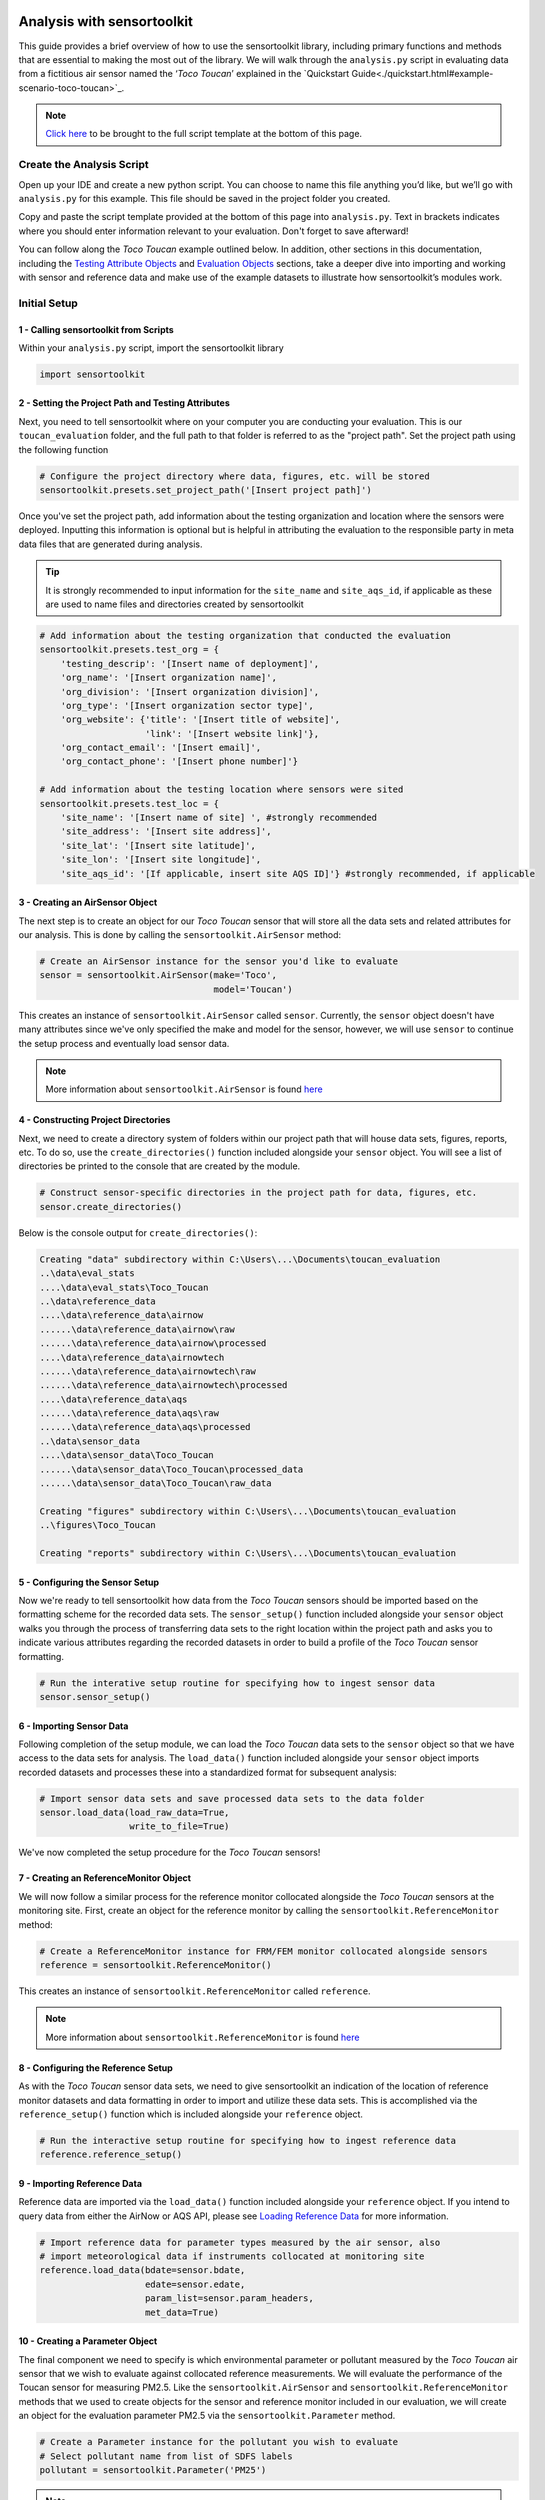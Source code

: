 Analysis with sensortoolkit
=====================================

This guide provides a brief overview of how to use the sensortoolkit library, including
primary functions and methods that are essential to making the most out of the library.
We will walk through the ``analysis.py`` script in evaluating data from a fictitious air sensor
named the ‘*Toco Toucan*’ explained in the `Quickstart Guide<./quickstart.html#example-scenario-toco-toucan>`_.

.. note::

  `Click here <./template.html#script-template>`__ to be brought to the full script template at the bottom of this page.

Create the Analysis Script
--------------------------

Open up your IDE and create a new python script. You can choose to name this
file anything you’d like, but we’ll go with ``analysis.py`` for this example.
This file should be saved in the project folder you created.

Copy and paste the script template provided at the bottom of this page
into ``analysis.py``. Text in brackets indicates where you should enter
information relevant to your evaluation. Don't forget to save afterward!

You can follow along the *Toco Toucan* example outlined below. In addition, other sections
in this documentation, including the `Testing Attribute Objects <./testingattrib_objects/index.html>`_
and `Evaluation Objects <./evaluation_objects/index.html>`_ sections, take a deeper dive into
importing and working with sensor and reference data and make use of the example datasets to
illustrate how sensortoolkit’s modules work.

Initial Setup
-------------

1 - Calling sensortoolkit from Scripts
""""""""""""""""""""""""""""""""""""""

Within your ``analysis.py`` script, import the sensortoolkit library

.. code-block:: python

  import sensortoolkit

2 - Setting the Project Path and Testing Attributes
"""""""""""""""""""""""""""""""""""""""""""""""""""

Next, you need to tell sensortoolkit where on your computer you are conducting your evaluation.
This is our ``toucan_evaluation`` folder, and the full path to that folder is referred to as the "project path".
Set the project path using the following function

.. code-block:: python

  # Configure the project directory where data, figures, etc. will be stored
  sensortoolkit.presets.set_project_path('[Insert project path]')

Once you've set the project path, add information about the testing organization and
location where the sensors were deployed. Inputting this information is optional
but is helpful in attributing the evaluation to the responsible party in meta data
files that are generated during analysis.

.. tip::

  It is strongly recommended to input information for the ``site_name`` and ``site_aqs_id``, if applicable as these are used to name files and directories created by sensortoolkit

.. code-block:: python

  # Add information about the testing organization that conducted the evaluation
  sensortoolkit.presets.test_org = {
      'testing_descrip': '[Insert name of deployment]',
      'org_name': '[Insert organization name]',
      'org_division': '[Insert organization division]',
      'org_type': '[Insert organization sector type]',
      'org_website': {'title': '[Insert title of website]',
                      'link': '[Insert website link]'},
      'org_contact_email': '[Insert email]',
      'org_contact_phone': '[Insert phone number]'}

  # Add information about the testing location where sensors were sited
  sensortoolkit.presets.test_loc = {
      'site_name': '[Insert name of site] ', #strongly recommended
      'site_address': '[Insert site address]',
      'site_lat': '[Insert site latitude]',
      'site_lon': '[Insert site longitude]',
      'site_aqs_id': '[If applicable, insert site AQS ID]'} #strongly recommended, if applicable

3 - Creating an AirSensor Object
""""""""""""""""""""""""""""""""

The next step is to create an object for our *Toco Toucan* sensor that will store all
the data sets and related attributes for our analysis. This is done by calling the
``sensortoolkit.AirSensor`` method:

.. code-block:: python

  # Create an AirSensor instance for the sensor you'd like to evaluate
  sensor = sensortoolkit.AirSensor(make='Toco',
                                   model='Toucan')

This creates an instance of ``sensortoolkit.AirSensor`` called ``sensor``.
Currently, the ``sensor`` object doesn't have many attributes since we've only specified
the make and model for the sensor, however, we will use ``sensor`` to continue the setup process
and eventually load sensor data.

.. note::

  More information about ``sensortoolkit.AirSensor`` is found `here <./testingattrib_objects/airsensor/index.html>`__

4 - Constructing Project Directories
""""""""""""""""""""""""""""""""""""

Next, we need to create a directory system of folders within our project path that
will house data sets, figures, reports, etc. To do so, use the ``create_directories()`` function
included alongside your ``sensor`` object. You will see a list of directories be printed to
the console that are created by the module.

.. code-block:: python

  # Construct sensor-specific directories in the project path for data, figures, etc.
  sensor.create_directories()

Below is the console output for ``create_directories()``:

.. code-block:: console

  Creating "data" subdirectory within C:\Users\...\Documents\toucan_evaluation
  ..\data\eval_stats
  ....\data\eval_stats\Toco_Toucan
  ..\data\reference_data
  ....\data\reference_data\airnow
  ......\data\reference_data\airnow\raw
  ......\data\reference_data\airnow\processed
  ....\data\reference_data\airnowtech
  ......\data\reference_data\airnowtech\raw
  ......\data\reference_data\airnowtech\processed
  ....\data\reference_data\aqs
  ......\data\reference_data\aqs\raw
  ......\data\reference_data\aqs\processed
  ..\data\sensor_data
  ....\data\sensor_data\Toco_Toucan
  ......\data\sensor_data\Toco_Toucan\processed_data
  ......\data\sensor_data\Toco_Toucan\raw_data

  Creating "figures" subdirectory within C:\Users\...\Documents\toucan_evaluation
  ..\figures\Toco_Toucan

  Creating "reports" subdirectory within C:\Users\...\Documents\toucan_evaluation

5 - Configuring the Sensor Setup
""""""""""""""""""""""""""""""""

Now we're ready to tell sensortoolkit how data from the *Toco Toucan* sensors should
be imported based on the formatting scheme for the recorded data sets. The ``sensor_setup()``
function included alongside your ``sensor`` object walks you through the process of transferring
data sets to the right location within the project path and asks you to indicate various attributes
regarding the recorded datasets in order to build a profile of the *Toco Toucan* sensor formatting.

.. code-block:: python

  # Run the interative setup routine for specifying how to ingest sensor data
  sensor.sensor_setup()

6 - Importing Sensor Data
"""""""""""""""""""""""""

Following completion of the setup module, we can load the *Toco Toucan* data sets to the
``sensor`` object so that we have access to the data sets for analysis. The ``load_data()``
function included alongside your ``sensor`` object imports recorded datasets and processes
these into a standardized format for subsequent analysis:

.. code-block:: python

  # Import sensor data sets and save processed data sets to the data folder
  sensor.load_data(load_raw_data=True,
                   write_to_file=True)

We've now completed the setup procedure for the *Toco Toucan* sensors!

7 - Creating an ReferenceMonitor Object
"""""""""""""""""""""""""""""""""""""""

We will now follow a similar process for the reference monitor collocated alongside
the *Toco Toucan* sensors at the monitoring site. First, create an object for the
reference monitor by calling the ``sensortoolkit.ReferenceMonitor`` method:

.. code-block:: python

  # Create a ReferenceMonitor instance for FRM/FEM monitor collocated alongside sensors
  reference = sensortoolkit.ReferenceMonitor()

This creates an instance of ``sensortoolkit.ReferenceMonitor`` called ``reference``.

.. note::

  More information about ``sensortoolkit.ReferenceMonitor`` is found `here <./testingattrib_objects/referencemonitor/index.html>`__

8 - Configuring the Reference Setup
"""""""""""""""""""""""""""""""""""

As with the *Toco Toucan* sensor data sets, we need to give sensortoolkit an indication of the
location of reference monitor datasets and data formatting in order to import and utilize
these data sets. This is accomplished via the ``reference_setup()`` function which is included
alongside your ``reference`` object.

.. code-block:: python

  # Run the interactive setup routine for specifying how to ingest reference data
  reference.reference_setup()

9 - Importing Reference Data
""""""""""""""""""""""""""""

Reference data are imported via the ``load_data()`` function included alongside your ``reference``
object. If you intend to query data from either the AirNow or AQS API, please see
`Loading Reference Data <./testingattrib_objects/referencemonitor/load_data.html>`__ for more information.

.. code-block:: python

  # Import reference data for parameter types measured by the air sensor, also
  # import meteorological data if instruments collocated at monitoring site
  reference.load_data(bdate=sensor.bdate,
                      edate=sensor.edate,
                      param_list=sensor.param_headers,
                      met_data=True)

10 - Creating a Parameter Object
""""""""""""""""""""""""""""""""

The final component we need to specify is which environmental parameter or pollutant
measured by the *Toco Toucan* air sensor that we wish to evaluate against collocated reference
measurements. We will evaluate the performance of the Toucan sensor for measuring PM2.5. Like the
``sensortoolkit.AirSensor`` and ``sensortoolkit.ReferenceMonitor`` methods that we used to create
objects for the sensor and reference monitor included in our evaluation, we will create an object
for the evaluation parameter PM2.5 via the ``sensortoolkit.Parameter`` method.

.. code-block:: python

  # Create a Parameter instance for the pollutant you wish to evaluate
  # Select pollutant name from list of SDFS labels
  pollutant = sensortoolkit.Parameter('PM25')

.. note::

  More information about ``sensortoolkit.Parameter`` is found `here <./testingattrib_objects/parameter.html>`__

.. caution::

  Note that the label ``PM25`` that we've passed to ``sensortoolkit.Parameter`` is not arbitrary! This label
  is included in a list of parameter labels recognized by sensortoolkit as potential evaluation parameters. A
  full list is available under the `sensortoolkit Data Formatting Scheme Page <./sdfs/index.html#id1>`_.

----

Evaluating Air Sensor Data
--------------------------

Now that we've completed the initial setup process for the *Toco Toucan* sensor and
collocated reference monitor, we are ready to test out sensortoolkit's evaluation
modules. Use of these modules can be divided into one of two categories, allowing either
data analysis within an IDE or the generation of performance evaluation reports.

Data Analysis with SensorEvaluation
"""""""""""""""""""""""""""""""""""

``SensorEvaluation`` provides a platform for analyzing air sensor data against
regulatory grade measurements. With ``SensorEvaluation``, users can compute
various quantities and metrics recommended by U.S. EPA’s performance
targets reports including precision, error, linearity, and bias. ``SensorEvaluation`` also
contains numerous plotting methods for displaying and saving figures for
time series, sensor vs. reference scatter, meteorological conditions, etc.

.. code-block:: python

  # Run the evaluation
  evaluation = sensortoolkit.SensorEvaluation(sensor,
                                              pollutant,
                                              reference,
                                              write_to_file=True)

.. note::

  More information about ``sensortoolkit.SensorEvaluation`` is found `here <./evaluation_objects/sensoreval/index.html>`__

Creating Reports with PerformanceReport
"""""""""""""""""""""""""""""""""""""""

``PerformanceReport`` leverages many of the functions included in ``SensorEvaluation``
to automate the process of creating and compiling testing reports. These reports
provide a detailed overview of the testing site and conditions, summarize sensor performance
via EPA's recommended performance metrics and target values, and display results by way of time series
figures, scatter plots, and tabular statistics.

.. code-block:: python

  # Create a performance evaluation report for the sensor
  report = sensortoolkit.PerformanceReport(sensor,
                                           pollutant,
                                           reference,
                                           write_to_file=True)

  # Generate report
  report.CreateReport()

.. note::

  More information about ``sensortoolkit.PerformanceReport`` is found `here <./evaluation_objects/performancereport.html>`__

------

Script Template
================

Below is the template that you can use to get started with sensortoolkit. This
can be copied directly from the documentation into your IDE of choice.

.. note::

  Text in brackets indicates where you should enter information relevant to your evaluation.

.. code-block:: python

  ## ---------------------------- INITIAL SETUP ---------------------------- ##

  # Ensure the latest version of sensortoolkit is downloaded
  import sensortoolkit

  # Configure the project directory where data, figures, etc. will be stored
  sensortoolkit.presets.set_project_path('[Insert project path]')

  # Add information about the testing organization that conducted the evaluation
  sensortoolkit.presets.test_org = {
      'testing_descrip': '[Insert name of deployment]',
      'org_name': '[Insert organization name]',
      'org_division': '[Insert organization division]',
      'org_type': '[Insert organization sector type]',
      'org_website': {'title': '[Insert title of website]',
                      'link': '[Insert website link]'},
      'org_contact_email': '[Insert email]',
      'org_contact_phone': '[Insert phone number]'}

  # Add information about the testing location where sensors were sited
  sensortoolkit.presets.test_loc = {
      'site_name': '[Insert name of site] ', #strongly recommended
      'site_address': '[Insert site address]',
      'site_lat': '[Insert site latitude]',
      'site_lon': '[Insert site longitude]',
      'site_aqs_id': '[If applicable, insert site AQS ID]'} #strongly recommended, if applicable

  # --------------------------------- SENSOR --------------------------------- #

  # Create an AirSensor instance for the sensor you'd like to evaluate
  sensor = sensortoolkit.AirSensor(make='[Insert sensor manufacturer]',
                                   model='[Insert sensor model]')

  # Construct sensor-specific directories in the project path for data, figures, etc.
  sensor.create_directories()

  # Run the interative setup routine for specifying how to ingest sensor data
  sensor.sensor_setup()

  # Import sensor datasets and save processed datasets to the data folder
  sensor.load_data(load_raw_data=True,
                   write_to_file=True)

  # ------------------------------- REFERENCE ------------------------------- #

  # Create a ReferenceMonitor instance for FRM/FEM monitor collocated alongside sensors
  reference = sensortoolkit.ReferenceMonitor()

  # Run the interactive setup routine for specifying how to ingest reference data
  reference.reference_setup()

  # Import reference data for parameter types measured by the air sensor, also
  # import meteorological data if instruments collocated at monitoring site
  reference.load_data(bdate=sensor.bdate,
                      edate=sensor.edate,
                      param_list=sensor.param_headers,
                      met_data=True)

  # ------------------------------- PARAMETER ------------------------------- #

  # Create a Parameter instance for the pollutant you wish to evaluate
  pollutant = sensortoolkit.Parameter('[Insert pollutant from list of SDFS labels]')

  ## -------------------------- EVALUATION OBJECTS -------------------------- ##
  # ------------------------------- EVALUATION ------------------------------- #

  # Run the evaluation
  evaluation = sensortoolkit.SensorEvaluation(sensor,
                                              pollutant,
                                              reference,
                                              write_to_file=True)

  # --------------------------------- REPORT --------------------------------- #

  # Create a performance evaluation report for the sensor
  report = sensortoolkit.PerformanceReport(sensor,
                                          pollutant,
                                          reference,
                                          write_to_file=True)

  # Generate report
  report.CreateReport()
